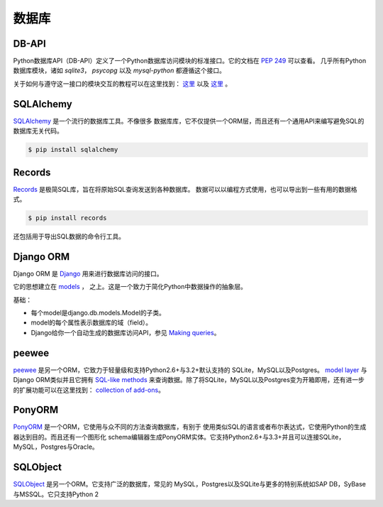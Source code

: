 数据库
=========

.. image:: https://farm5.staticflickr.com/4225/33907152464_a99fdcc8de_k_d.jpg

DB-API
------

Python数据库API（DB-API）定义了一个Python数据库访问模块的标准接口。它的文档在 :pep:`249` 可以查看。
几乎所有Python数据库模块，诸如 `sqlite3`， `psycopg` 以及 `mysql-python` 都遵循这个接口。


关于如何与遵守这一接口的模块交互的教程可以在这里找到：
`这里 <http://halfcooked.com/presentations/osdc2006/python_databases.html>`__  以及
`这里 <http://web.archive.org/web/20120815130844/http://www.amk.ca/python/writing/DB-API.html>`__ 。


SQLAlchemy
----------

`SQLAlchemy <http://www.sqlalchemy.org/>`_ 是一个流行的数据库工具。不像很多
数据库库，它不仅提供一个ORM层，而且还有一个通用API来编写避免SQL的数据库无关代码。

.. code-block:: console

    $ pip install sqlalchemy

Records
-------

`Records <https://github.com/kennethreitz/records>`_ 是极简SQL库，旨在将原始SQL查询发送到各种数据库。 
数据可以以编程方式使用，也可以导出到一些有用的数据格式。

.. code-block:: console

    $ pip install records

还包括用于导出SQL数据的命令行工具。

Django ORM
----------

Django ORM 是 `Django <http://www.djangoproject.com>`_ 用来进行数据库访问的接口。

它的思想建立在 `models <https://docs.djangoproject.com/en/dev/#the-model-layer>`_ ，
之上。这是一个致力于简化Python中数据操作的抽象层。

基础：

- 每个model是django.db.models.Model的子类。
- model的每个属性表示数据库的域（field）。
- Django给你一个自动生成的数据库访问API，参见
  `Making queries <https://docs.djangoproject.com/en/dev/topics/db/queries/>`__。

peewee
------

`peewee <http://docs.peewee-orm.com/en/latest/>`_ 是另一个ORM，它致力于轻量级和支持Python2.6+与3.2+默认支持的
SQLite，MySQL以及Postgres。 `model layer <https://peewee.readthedocs.io/en/latest/peewee/quickstart.html#model-definition>`_
与Django ORM类似并且它拥有 `SQL-like methods <https://peewee.readthedocs.io/en/latest/peewee/quickstart.html#retrieving-data>`_
来查询数据。除了将SQLite，MySQL以及Postgres变为开箱即用，还有进一步的扩展功能可以在这里找到：
`collection of add-ons <https://peewee.readthedocs.io/en/latest/peewee/playhouse.html#playhouse>`_。

PonyORM
-------

`PonyORM <http://ponyorm.com/>`_ 是一个ORM，它使用与众不同的方法查询数据库，有别于
使用类似SQL的语言或者布尔表达式，它使用Python的生成器达到目的。而且还有一个图形化
schema编辑器生成PonyORM实体。它支持Python2.6+与3.3+并且可以连接SQLite，MySQL，Postgres与Oracle。



SQLObject
---------

`SQLObject <http://www.sqlobject.org/>`_ 是另一个ORM。它支持广泛的数据库，常见的
MySQL，Postgres以及SQLite与更多的特别系统如SAP DB，SyBase与MSSQL。它只支持Python 2


.. There's no official information on this on their page, this information was gathered by looking at their source code
